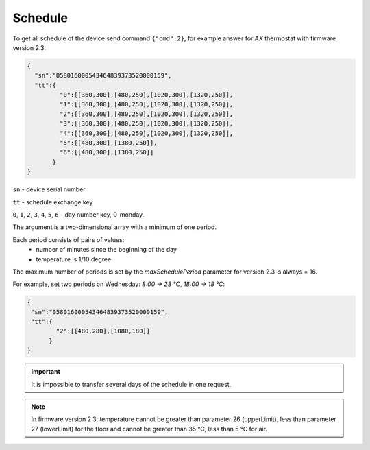 Schedule
~~~~~~~~

To get all schedule of the device send command ``{"cmd":2}``, for example answer for *AX* thermostat with firmware version 2.3:

.. code-block:: json

   {
     "sn":"058016000543464839373520000159",
     "tt":{
            "0":[[360,300],[480,250],[1020,300],[1320,250]],
            "1":[[360,300],[480,250],[1020,300],[1320,250]],
            "2":[[360,300],[480,250],[1020,300],[1320,250]],
            "3":[[360,300],[480,250],[1020,300],[1320,250]],
            "4":[[360,300],[480,250],[1020,300],[1320,250]],
            "5":[[480,300],[1380,250]],
            "6":[[480,300],[1380,250]]
          }
   }

``sn`` - device serial number

``tt`` - schedule exchange key 

``0``, ``1``, ``2``, ``3``, ``4``, ``5``, ``6`` - day number key, 0-monday. 

The argument is a two-dimensional array with a minimum of one period.

Each period consists of pairs of values:
  * number of minutes since the beginning of the day
  * temperature is 1/10 degree

The maximum number of periods is set by the `maxSchedulePeriod` parameter for version 2.3 is always = 16.

For example, set two periods on Wednesday: *8:00 -> 28 °C*, *18:00 -> 18 °C*:

.. code-block:: json

   {
    "sn":"058016000543464839373520000159",
    "tt":{
           "2":[[480,280],[1080,180]]
         }
   }

.. important::
	 It is impossible to transfer several days of the schedule in one request.

.. note::
	 In firmware version 2.3, temperature cannot be greater than parameter 26 (upperLimit), less than parameter 27 (lowerLimit) for the floor and cannot be greater than 35 °C, less than 5 °C for air.



